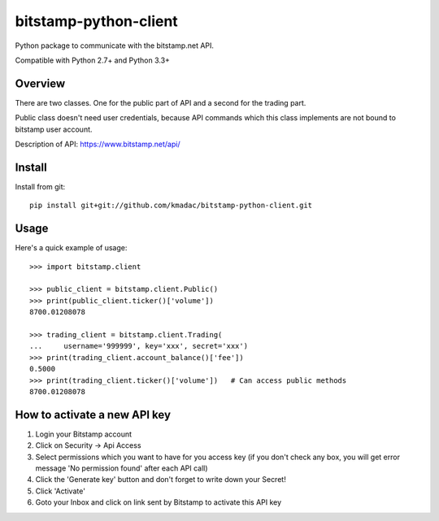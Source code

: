 ======================
bitstamp-python-client
======================

Python package to communicate with the bitstamp.net API.

Compatible with Python 2.7+ and Python 3.3+


Overview
========

There are two classes. One for the public part of API and a second for the
trading part.

Public class doesn't need user credentials, because API commands which this
class implements are not bound to bitstamp user account.

Description of API: https://www.bitstamp.net/api/


Install
=======

Install from git::

    pip install git+git://github.com/kmadac/bitstamp-python-client.git


Usage
=====

Here's a quick example of usage::

    >>> import bitstamp.client

    >>> public_client = bitstamp.client.Public()
    >>> print(public_client.ticker()['volume'])
    8700.01208078

    >>> trading_client = bitstamp.client.Trading(
    ...     username='999999', key='xxx', secret='xxx')
    >>> print(trading_client.account_balance()['fee'])
    0.5000
    >>> print(trading_client.ticker()['volume'])   # Can access public methods
    8700.01208078



How to activate a new API key
=============================

1. Login your Bitstamp account

2. Click on Security -> Api Access

3. Select permissions which you want to have for you access key (if you don't
   check any box, you will get error message 'No permission found' after each
   API call)

4. Click the 'Generate key' button and don't forget to write down your Secret!

5. Click 'Activate'

6. Goto your Inbox and click on link sent by Bitstamp to activate this API key
